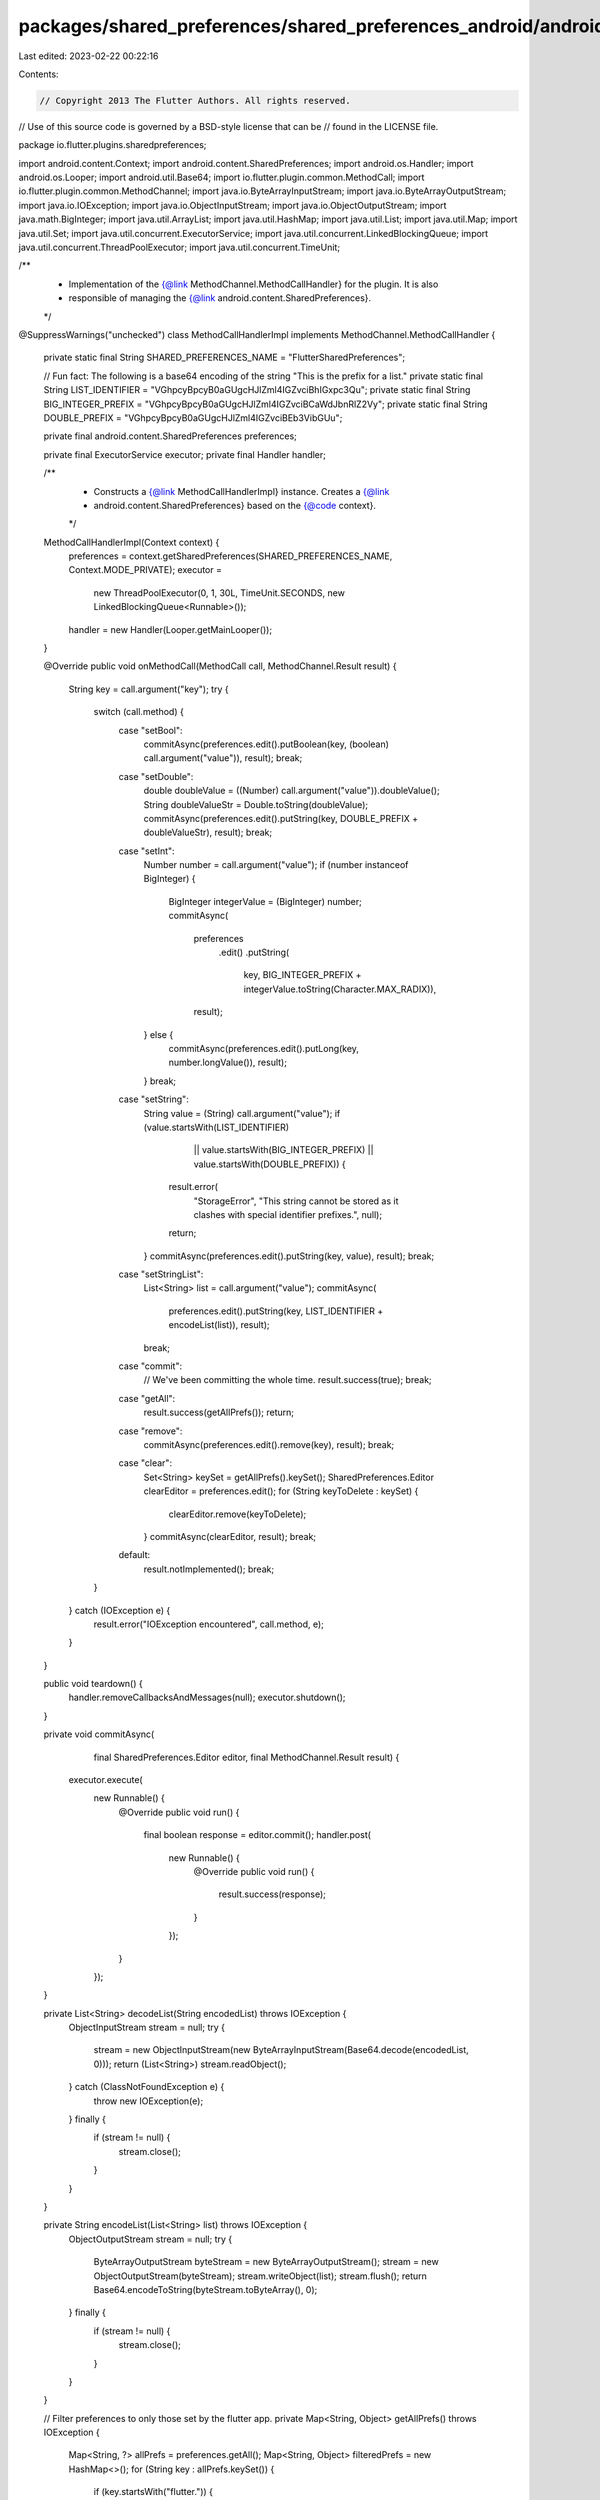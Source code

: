 packages/shared_preferences/shared_preferences_android/android/src/main/java/io/flutter/plugins/sharedpreferences/MethodCallHandlerImpl.java
============================================================================================================================================

Last edited: 2023-02-22 00:22:16

Contents:

.. code-block:: java

    // Copyright 2013 The Flutter Authors. All rights reserved.
// Use of this source code is governed by a BSD-style license that can be
// found in the LICENSE file.

package io.flutter.plugins.sharedpreferences;

import android.content.Context;
import android.content.SharedPreferences;
import android.os.Handler;
import android.os.Looper;
import android.util.Base64;
import io.flutter.plugin.common.MethodCall;
import io.flutter.plugin.common.MethodChannel;
import java.io.ByteArrayInputStream;
import java.io.ByteArrayOutputStream;
import java.io.IOException;
import java.io.ObjectInputStream;
import java.io.ObjectOutputStream;
import java.math.BigInteger;
import java.util.ArrayList;
import java.util.HashMap;
import java.util.List;
import java.util.Map;
import java.util.Set;
import java.util.concurrent.ExecutorService;
import java.util.concurrent.LinkedBlockingQueue;
import java.util.concurrent.ThreadPoolExecutor;
import java.util.concurrent.TimeUnit;

/**
 * Implementation of the {@link MethodChannel.MethodCallHandler} for the plugin. It is also
 * responsible of managing the {@link android.content.SharedPreferences}.
 */
@SuppressWarnings("unchecked")
class MethodCallHandlerImpl implements MethodChannel.MethodCallHandler {

  private static final String SHARED_PREFERENCES_NAME = "FlutterSharedPreferences";

  // Fun fact: The following is a base64 encoding of the string "This is the prefix for a list."
  private static final String LIST_IDENTIFIER = "VGhpcyBpcyB0aGUgcHJlZml4IGZvciBhIGxpc3Qu";
  private static final String BIG_INTEGER_PREFIX = "VGhpcyBpcyB0aGUgcHJlZml4IGZvciBCaWdJbnRlZ2Vy";
  private static final String DOUBLE_PREFIX = "VGhpcyBpcyB0aGUgcHJlZml4IGZvciBEb3VibGUu";

  private final android.content.SharedPreferences preferences;

  private final ExecutorService executor;
  private final Handler handler;

  /**
   * Constructs a {@link MethodCallHandlerImpl} instance. Creates a {@link
   * android.content.SharedPreferences} based on the {@code context}.
   */
  MethodCallHandlerImpl(Context context) {
    preferences = context.getSharedPreferences(SHARED_PREFERENCES_NAME, Context.MODE_PRIVATE);
    executor =
        new ThreadPoolExecutor(0, 1, 30L, TimeUnit.SECONDS, new LinkedBlockingQueue<Runnable>());
    handler = new Handler(Looper.getMainLooper());
  }

  @Override
  public void onMethodCall(MethodCall call, MethodChannel.Result result) {
    String key = call.argument("key");
    try {
      switch (call.method) {
        case "setBool":
          commitAsync(preferences.edit().putBoolean(key, (boolean) call.argument("value")), result);
          break;
        case "setDouble":
          double doubleValue = ((Number) call.argument("value")).doubleValue();
          String doubleValueStr = Double.toString(doubleValue);
          commitAsync(preferences.edit().putString(key, DOUBLE_PREFIX + doubleValueStr), result);
          break;
        case "setInt":
          Number number = call.argument("value");
          if (number instanceof BigInteger) {
            BigInteger integerValue = (BigInteger) number;
            commitAsync(
                preferences
                    .edit()
                    .putString(
                        key, BIG_INTEGER_PREFIX + integerValue.toString(Character.MAX_RADIX)),
                result);
          } else {
            commitAsync(preferences.edit().putLong(key, number.longValue()), result);
          }
          break;
        case "setString":
          String value = (String) call.argument("value");
          if (value.startsWith(LIST_IDENTIFIER)
              || value.startsWith(BIG_INTEGER_PREFIX)
              || value.startsWith(DOUBLE_PREFIX)) {
            result.error(
                "StorageError",
                "This string cannot be stored as it clashes with special identifier prefixes.",
                null);
            return;
          }
          commitAsync(preferences.edit().putString(key, value), result);
          break;
        case "setStringList":
          List<String> list = call.argument("value");
          commitAsync(
              preferences.edit().putString(key, LIST_IDENTIFIER + encodeList(list)), result);
          break;
        case "commit":
          // We've been committing the whole time.
          result.success(true);
          break;
        case "getAll":
          result.success(getAllPrefs());
          return;
        case "remove":
          commitAsync(preferences.edit().remove(key), result);
          break;
        case "clear":
          Set<String> keySet = getAllPrefs().keySet();
          SharedPreferences.Editor clearEditor = preferences.edit();
          for (String keyToDelete : keySet) {
            clearEditor.remove(keyToDelete);
          }
          commitAsync(clearEditor, result);
          break;
        default:
          result.notImplemented();
          break;
      }
    } catch (IOException e) {
      result.error("IOException encountered", call.method, e);
    }
  }

  public void teardown() {
    handler.removeCallbacksAndMessages(null);
    executor.shutdown();
  }

  private void commitAsync(
      final SharedPreferences.Editor editor, final MethodChannel.Result result) {
    executor.execute(
        new Runnable() {
          @Override
          public void run() {
            final boolean response = editor.commit();
            handler.post(
                new Runnable() {
                  @Override
                  public void run() {
                    result.success(response);
                  }
                });
          }
        });
  }

  private List<String> decodeList(String encodedList) throws IOException {
    ObjectInputStream stream = null;
    try {
      stream = new ObjectInputStream(new ByteArrayInputStream(Base64.decode(encodedList, 0)));
      return (List<String>) stream.readObject();
    } catch (ClassNotFoundException e) {
      throw new IOException(e);
    } finally {
      if (stream != null) {
        stream.close();
      }
    }
  }

  private String encodeList(List<String> list) throws IOException {
    ObjectOutputStream stream = null;
    try {
      ByteArrayOutputStream byteStream = new ByteArrayOutputStream();
      stream = new ObjectOutputStream(byteStream);
      stream.writeObject(list);
      stream.flush();
      return Base64.encodeToString(byteStream.toByteArray(), 0);
    } finally {
      if (stream != null) {
        stream.close();
      }
    }
  }

  // Filter preferences to only those set by the flutter app.
  private Map<String, Object> getAllPrefs() throws IOException {
    Map<String, ?> allPrefs = preferences.getAll();
    Map<String, Object> filteredPrefs = new HashMap<>();
    for (String key : allPrefs.keySet()) {
      if (key.startsWith("flutter.")) {
        Object value = allPrefs.get(key);
        if (value instanceof String) {
          String stringValue = (String) value;
          if (stringValue.startsWith(LIST_IDENTIFIER)) {
            value = decodeList(stringValue.substring(LIST_IDENTIFIER.length()));
          } else if (stringValue.startsWith(BIG_INTEGER_PREFIX)) {
            String encoded = stringValue.substring(BIG_INTEGER_PREFIX.length());
            value = new BigInteger(encoded, Character.MAX_RADIX);
          } else if (stringValue.startsWith(DOUBLE_PREFIX)) {
            String doubleStr = stringValue.substring(DOUBLE_PREFIX.length());
            value = Double.valueOf(doubleStr);
          }
        } else if (value instanceof Set) {
          // This only happens for previous usage of setStringSet. The app expects a list.
          List<String> listValue = new ArrayList<>((Set) value);
          // Let's migrate the value too while we are at it.
          boolean success =
              preferences
                  .edit()
                  .remove(key)
                  .putString(key, LIST_IDENTIFIER + encodeList(listValue))
                  .commit();
          if (!success) {
            // If we are unable to migrate the existing preferences, it means we potentially lost them.
            // In this case, an error from getAllPrefs() is appropriate since it will alert the app during plugin initialization.
            throw new IOException("Could not migrate set to list");
          }
          value = listValue;
        }
        filteredPrefs.put(key, value);
      }
    }
    return filteredPrefs;
  }
}


